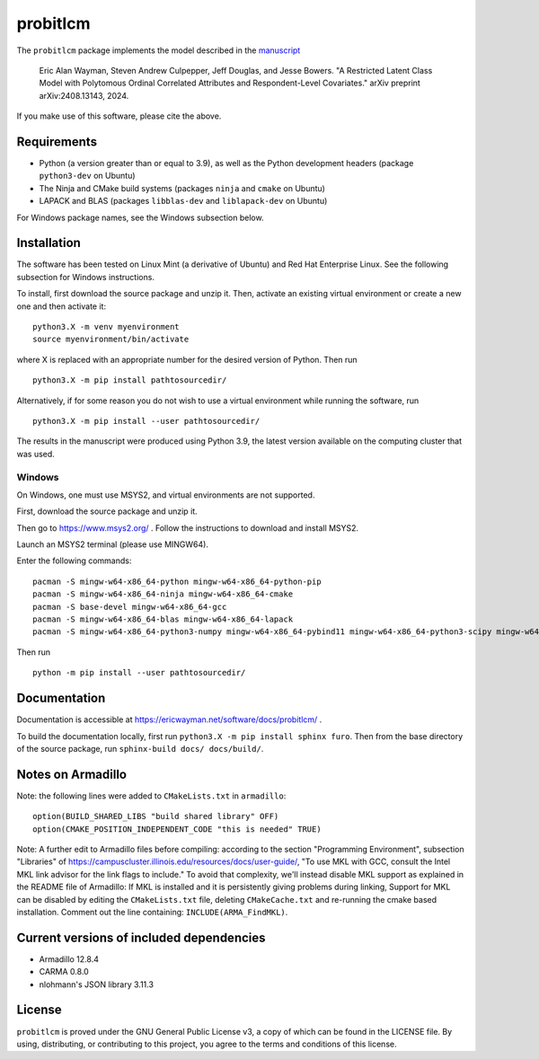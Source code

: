 =========
probitlcm
=========

The ``probitlcm`` package implements the model described in the `manuscript <http://arxiv.org/abs/2408.13143>`_

  Eric Alan Wayman, Steven Andrew Culpepper, Jeff Douglas, and Jesse Bowers. "A Restricted Latent Class Model with Polytomous Ordinal Correlated Attributes and Respondent-Level Covariates." arXiv preprint arXiv:2408.13143, 2024.

If you make use of this software, please cite the above.

Requirements
============

- Python (a version greater than or equal to 3.9), as well as the Python development headers (package ``python3-dev`` on Ubuntu)
- The Ninja and CMake build systems (packages ``ninja`` and ``cmake`` on Ubuntu)
- LAPACK and BLAS (packages ``libblas-dev`` and ``liblapack-dev`` on Ubuntu)

For Windows package names, see the Windows subsection below.

Installation
============

The software has been tested on Linux Mint (a derivative of Ubuntu) and Red Hat Enterprise Linux. See the following subsection for Windows instructions.

To install, first download the source package and unzip it. Then, activate an existing virtual environment or create a new one and then activate it:

::
   
   python3.X -m venv myenvironment
   source myenvironment/bin/activate

where X is replaced with an appropriate number for the desired version of Python. Then run

::
   
   python3.X -m pip install pathtosourcedir/

Alternatively, if for some reason you do not wish to use a virtual environment while running the software, run

::
   
   python3.X -m pip install --user pathtosourcedir/

The results in the manuscript were produced using Python 3.9, the latest version available on the computing cluster that was used.
   
Windows
-------

On Windows, one must use MSYS2, and virtual environments are not supported.

First, download the source package and unzip it.

Then go to https://www.msys2.org/ . Follow the instructions to download and install MSYS2.

Launch an MSYS2 terminal (please use MINGW64).

Enter the following commands:

::
   
   pacman -S mingw-w64-x86_64-python mingw-w64-x86_64-python-pip
   pacman -S mingw-w64-x86_64-ninja mingw-w64-x86_64-cmake
   pacman -S base-devel mingw-w64-x86_64-gcc
   pacman -S mingw-w64-x86_64-blas mingw-w64-x86_64-lapack
   pacman -S mingw-w64-x86_64-python3-numpy mingw-w64-x86_64-pybind11 mingw-w64-x86_64-python3-scipy mingw-w64-x86_64-python3-pandas mingw-w64-x86_64-python3-matplotlib mingw-w64-x86_64-python-scikit-learn

Then run

::
   
   python -m pip install --user pathtosourcedir/


Documentation
=============

Documentation is accessible at https://ericwayman.net/software/docs/probitlcm/ .

To build the documentation locally, first run ``python3.X -m pip install sphinx furo``. Then from the base directory of the source package, run ``sphinx-build docs/ docs/build/``.

Notes on Armadillo
==================

Note: the following lines were added to ``CMakeLists.txt`` in ``armadillo``:

::

   option(BUILD_SHARED_LIBS "build shared library" OFF)
   option(CMAKE_POSITION_INDEPENDENT_CODE "this is needed" TRUE)

Note: A further edit to Armadillo files before compiling: according to the section "Programming Environment", subsection "Libraries" of https://campuscluster.illinois.edu/resources/docs/user-guide/, "To use MKL with GCC, consult the Intel MKL link advisor for the link flags to include." To avoid that complexity, we'll instead disable MKL support as explained in the README file of Armadillo: If MKL is installed and it is persistently giving problems during linking, Support for MKL can be disabled by editing the ``CMakeLists.txt`` file, deleting ``CMakeCache.txt`` and re-running the cmake based installation. Comment out the line containing: ``INCLUDE(ARMA_FindMKL)``.

Current versions of included dependencies
=========================================
- Armadillo 12.8.4
- CARMA 0.8.0
- nlohmann's JSON library 3.11.3

License
=======

``probitlcm`` is proved under the GNU General Public License v3, a copy of which can be found in the LICENSE file. By using, distributing, or contributing to this project, you agree to the terms and conditions of this license.

